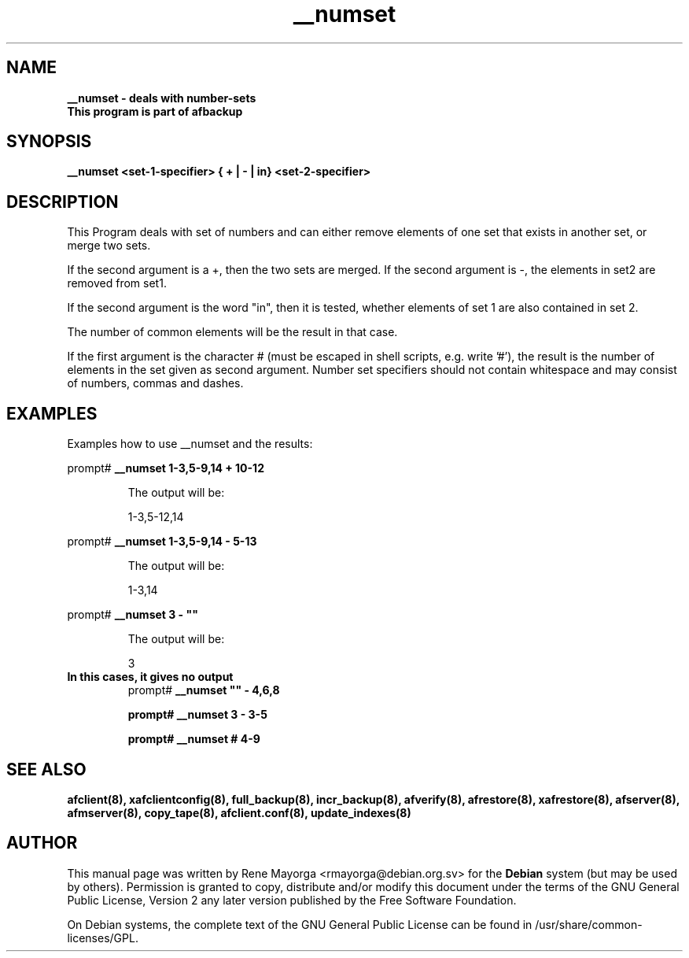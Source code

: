 .TH "__numset" "8" "2007 Jun 8" "Debian Project" ""
.SH "NAME"
\fB__numset\fB \- deals with number-sets
.br 
\fBThis program is part of afbackup\fB
.SH "SYNOPSIS"
\fB__numset\fB <set\-1\-specifier> { + | \- | in} <set\-2\-specifier>
.SH "DESCRIPTION"
This Program deals with set of numbers and can either remove elements of one set that exists in another set, or merge two sets.

If the second argument is a +, then the two sets are merged. 
If the second argument is \-, the elements in set2 are removed from set1. 

If the second argument is the word "in", then it is tested, whether elements of set 1 are also contained in set 2.
 
The number of common elements will be the result in that case. 

If the first argument is the character # (must be escaped in shell scripts, e.g. write '#'), the result is the number of elements in the set given as second argument. 
Number set specifiers should not contain whitespace and may consist of numbers, commas and dashes.
.SH "EXAMPLES"
.TP 
Examples how to use __numset and the results:


.LP 
prompt# \fB__numset\fB 1\-3,5\-9,14 + 10\-12
.IP 
The output will be:
.IP 
1\-3,5\-12,14


.LP 
prompt# \fB__numset\fB 1\-3,5\-9,14 \- 5\-13
.IP 
The output will be:
.IP 
1\-3,14


.LP 
prompt# \fB__numset\fB 3 \- ""
.IP 
The output will be:
.IP 
3

.TP 
\fBIn this cases, it gives no output\fB
prompt# \fB__numset\fB "" \- 4,6,8

prompt# \fB__numset\fB 3 \- 3\-5

prompt# \fB__numset\fB # 4\-9
.SH "SEE ALSO"
\fBafclient(8)\fB, \fBxafclientconfig(8)\fB, \fBfull_backup(8)\fB, \fBincr_backup(8)\fB, \fBafverify(8)\fB, \fBafrestore(8)\fB, \fBxafrestore(8)\fB, \fBafserver(8)\fB, \fBafmserver(8)\fB, \fBcopy_tape(8)\fB, \fBafclient.conf(8)\fB,
\fBupdate_indexes(8)\fB
.SH "AUTHOR"
.PP 
This manual page was written by Rene Mayorga <rmayorga@debian.org.sv> for 
the \fBDebian\fP system (but may be used by others).  Permission is 
granted to copy, distribute and/or modify this document under 
the terms of the GNU General Public License, Version 2 any later version published by the Free Software Foundation. 
 
.PP 
On Debian systems, the complete text of the GNU General Public 
License can be found in /usr/share/common\-licenses/GPL. 
